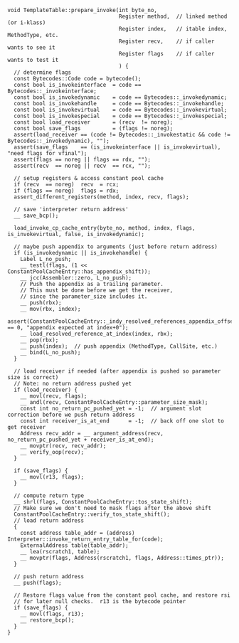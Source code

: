 #+BEGIN_SRC c++
void TemplateTable::prepare_invoke(int byte_no,
                                   Register method,  // linked method (or i-klass)
                                   Register index,   // itable index, MethodType, etc.
                                   Register recv,    // if caller wants to see it
                                   Register flags    // if caller wants to test it
                                   ) {
  // determine flags
  const Bytecodes::Code code = bytecode();
  const bool is_invokeinterface  = code == Bytecodes::_invokeinterface;
  const bool is_invokedynamic    = code == Bytecodes::_invokedynamic;
  const bool is_invokehandle     = code == Bytecodes::_invokehandle;
  const bool is_invokevirtual    = code == Bytecodes::_invokevirtual;
  const bool is_invokespecial    = code == Bytecodes::_invokespecial;
  const bool load_receiver       = (recv  != noreg);
  const bool save_flags          = (flags != noreg);
  assert(load_receiver == (code != Bytecodes::_invokestatic && code != Bytecodes::_invokedynamic), "");
  assert(save_flags    == (is_invokeinterface || is_invokevirtual), "need flags for vfinal");
  assert(flags == noreg || flags == rdx, "");
  assert(recv  == noreg || recv  == rcx, "");

  // setup registers & access constant pool cache
  if (recv  == noreg)  recv  = rcx;
  if (flags == noreg)  flags = rdx;
  assert_different_registers(method, index, recv, flags);

  // save 'interpreter return address'
  __ save_bcp();

  load_invoke_cp_cache_entry(byte_no, method, index, flags, is_invokevirtual, false, is_invokedynamic);

  // maybe push appendix to arguments (just before return address)
  if (is_invokedynamic || is_invokehandle) {
    Label L_no_push;
    __ testl(flags, (1 << ConstantPoolCacheEntry::has_appendix_shift));
    __ jcc(Assembler::zero, L_no_push);
    // Push the appendix as a trailing parameter.
    // This must be done before we get the receiver,
    // since the parameter_size includes it.
    __ push(rbx);
    __ mov(rbx, index);
    assert(ConstantPoolCacheEntry::_indy_resolved_references_appendix_offset == 0, "appendix expected at index+0");
    __ load_resolved_reference_at_index(index, rbx);
    __ pop(rbx);
    __ push(index);  // push appendix (MethodType, CallSite, etc.)
    __ bind(L_no_push);
  }

  // load receiver if needed (after appendix is pushed so parameter size is correct)
  // Note: no return address pushed yet
  if (load_receiver) {
    __ movl(recv, flags);
    __ andl(recv, ConstantPoolCacheEntry::parameter_size_mask);
    const int no_return_pc_pushed_yet = -1;  // argument slot correction before we push return address
    const int receiver_is_at_end      = -1;  // back off one slot to get receiver
    Address recv_addr = __ argument_address(recv, no_return_pc_pushed_yet + receiver_is_at_end);
    __ movptr(recv, recv_addr);
    __ verify_oop(recv);
  }

  if (save_flags) {
    __ movl(r13, flags);
  }

  // compute return type
  __ shrl(flags, ConstantPoolCacheEntry::tos_state_shift);
  // Make sure we don't need to mask flags after the above shift
  ConstantPoolCacheEntry::verify_tos_state_shift();
  // load return address
  {
    const address table_addr = (address) Interpreter::invoke_return_entry_table_for(code);
    ExternalAddress table(table_addr);
    __ lea(rscratch1, table);
    __ movptr(flags, Address(rscratch1, flags, Address::times_ptr));
  }

  // push return address
  __ push(flags);

  // Restore flags value from the constant pool cache, and restore rsi
  // for later null checks.  r13 is the bytecode pointer
  if (save_flags) {
    __ movl(flags, r13);
    __ restore_bcp();
  }
}
#+END_SRC